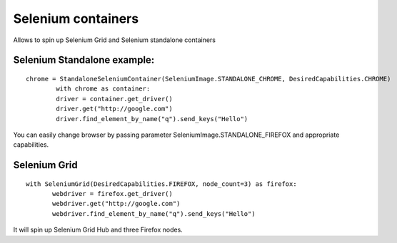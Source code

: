 Selenium containers
===================

Allows to spin up Selenium Grid and Selenium standalone containers

Selenium Standalone example:
----------------------------
::

    chrome = StandaloneSeleniumContainer(SeleniumImage.STANDALONE_CHROME, DesiredCapabilities.CHROME)
            with chrome as container:
            driver = container.get_driver()
            driver.get("http://google.com")
            driver.find_element_by_name("q").send_keys("Hello")

You can easily change browser by passing parameter SeleniumImage.STANDALONE_FIREFOX and appropriate capabilities.

Selenium Grid
-------------

::

     with SeleniumGrid(DesiredCapabilities.FIREFOX, node_count=3) as firefox:
            webdriver = firefox.get_driver()
            webdriver.get("http://google.com")
            webdriver.find_element_by_name("q").send_keys("Hello")

It will spin up Selenium Grid Hub and three Firefox nodes.
